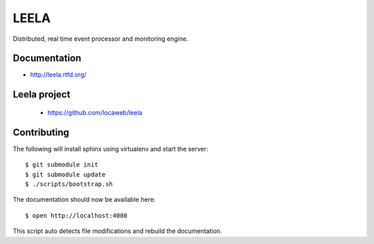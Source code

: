=====
LEELA
=====

Distributed, real time event processor and monitoring engine.

Documentation
=============

* http://leela.rtfd.org/

Leela project
=============

  * https://github.com/locaweb/leela

Contributing
============

The following will install sphinx using virtualenv and start the
server:
::

  $ git submodule init
  $ git submodule update
  $ ./scripts/bootstrap.sh

The documentation should now be available here:
::

  $ open http://localhost:4080

This script auto detects file modifications and rebuild the
documentation.
